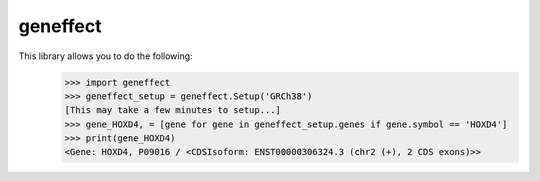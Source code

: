 geneffect
--------

This library allows you to do the following:
    >>> import geneffect
    >>> geneffect_setup = geneffect.Setup('GRCh38')
    [This may take a few minutes to setup...]
    >>> gene_HOXD4, = [gene for gene in geneffect_setup.genes if gene.symbol == 'HOXD4']
    >>> print(gene_HOXD4)
    <Gene: HOXD4, P09016 / <CDSIsoform: ENST00000306324.3 (chr2 (+), 2 CDS exons)>>
